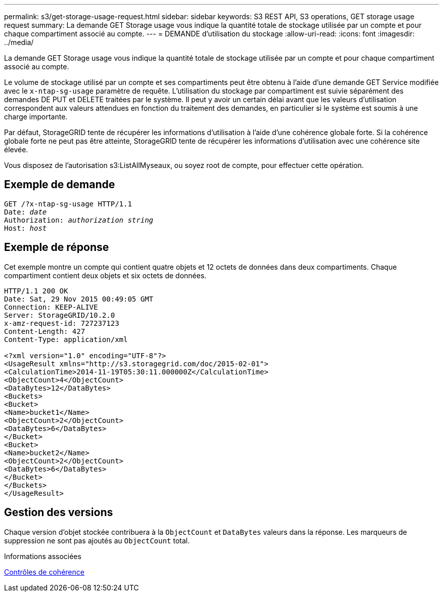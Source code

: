 ---
permalink: s3/get-storage-usage-request.html 
sidebar: sidebar 
keywords: S3 REST API, S3 operations, GET storage usage request 
summary: La demande GET Storage usage vous indique la quantité totale de stockage utilisée par un compte et pour chaque compartiment associé au compte. 
---
= DEMANDE d'utilisation du stockage
:allow-uri-read: 
:icons: font
:imagesdir: ../media/


[role="lead"]
La demande GET Storage usage vous indique la quantité totale de stockage utilisée par un compte et pour chaque compartiment associé au compte.

Le volume de stockage utilisé par un compte et ses compartiments peut être obtenu à l'aide d'une demande GET Service modifiée avec le `x-ntap-sg-usage` paramètre de requête. L'utilisation du stockage par compartiment est suivie séparément des demandes DE PUT et DELETE traitées par le système. Il peut y avoir un certain délai avant que les valeurs d'utilisation correspondent aux valeurs attendues en fonction du traitement des demandes, en particulier si le système est soumis à une charge importante.

Par défaut, StorageGRID tente de récupérer les informations d'utilisation à l'aide d'une cohérence globale forte. Si la cohérence globale forte ne peut pas être atteinte, StorageGRID tente de récupérer les informations d'utilisation avec une cohérence site élevée.

Vous disposez de l'autorisation s3:ListAllMyseaux, ou soyez root de compte, pour effectuer cette opération.



== Exemple de demande

[source, subs="specialcharacters,quotes"]
----
GET /?x-ntap-sg-usage HTTP/1.1
Date: _date_
Authorization: _authorization string_
Host: _host_
----


== Exemple de réponse

Cet exemple montre un compte qui contient quatre objets et 12 octets de données dans deux compartiments. Chaque compartiment contient deux objets et six octets de données.

[listing]
----
HTTP/1.1 200 OK
Date: Sat, 29 Nov 2015 00:49:05 GMT
Connection: KEEP-ALIVE
Server: StorageGRID/10.2.0
x-amz-request-id: 727237123
Content-Length: 427
Content-Type: application/xml

<?xml version="1.0" encoding="UTF-8"?>
<UsageResult xmlns="http://s3.storagegrid.com/doc/2015-02-01">
<CalculationTime>2014-11-19T05:30:11.000000Z</CalculationTime>
<ObjectCount>4</ObjectCount>
<DataBytes>12</DataBytes>
<Buckets>
<Bucket>
<Name>bucket1</Name>
<ObjectCount>2</ObjectCount>
<DataBytes>6</DataBytes>
</Bucket>
<Bucket>
<Name>bucket2</Name>
<ObjectCount>2</ObjectCount>
<DataBytes>6</DataBytes>
</Bucket>
</Buckets>
</UsageResult>
----


== Gestion des versions

Chaque version d'objet stockée contribuera à la `ObjectCount` et `DataBytes` valeurs dans la réponse. Les marqueurs de suppression ne sont pas ajoutés au `ObjectCount` total.

.Informations associées
xref:consistency-controls.adoc[Contrôles de cohérence]
